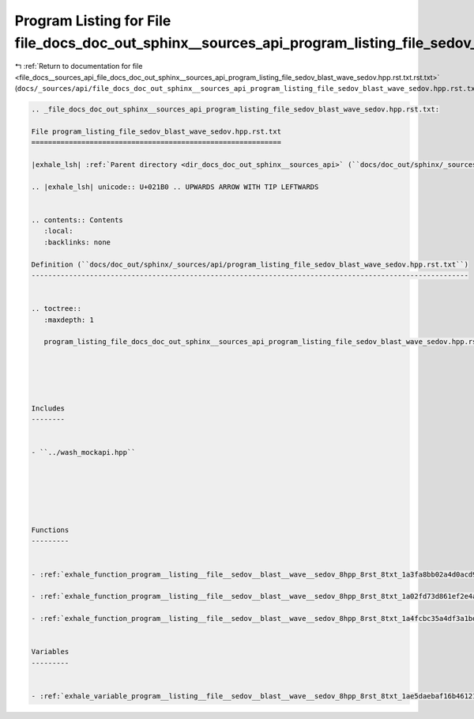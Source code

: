 
.. _program_listing_file_docs__sources_api_file_docs_doc_out_sphinx__sources_api_program_listing_file_sedov_blast_wave_sedov.hpp.rst.txt.rst.txt:

Program Listing for File file_docs_doc_out_sphinx__sources_api_program_listing_file_sedov_blast_wave_sedov.hpp.rst.txt.rst.txt
==============================================================================================================================

|exhale_lsh| :ref:`Return to documentation for file <file_docs__sources_api_file_docs_doc_out_sphinx__sources_api_program_listing_file_sedov_blast_wave_sedov.hpp.rst.txt.rst.txt>` (``docs/_sources/api/file_docs_doc_out_sphinx__sources_api_program_listing_file_sedov_blast_wave_sedov.hpp.rst.txt.rst.txt``)

.. |exhale_lsh| unicode:: U+021B0 .. UPWARDS ARROW WITH TIP LEFTWARDS

.. code-block:: cpp

   
   .. _file_docs_doc_out_sphinx__sources_api_program_listing_file_sedov_blast_wave_sedov.hpp.rst.txt:
   
   File program_listing_file_sedov_blast_wave_sedov.hpp.rst.txt
   ============================================================
   
   |exhale_lsh| :ref:`Parent directory <dir_docs_doc_out_sphinx__sources_api>` (``docs/doc_out/sphinx/_sources/api``)
   
   .. |exhale_lsh| unicode:: U+021B0 .. UPWARDS ARROW WITH TIP LEFTWARDS
   
   
   .. contents:: Contents
      :local:
      :backlinks: none
   
   Definition (``docs/doc_out/sphinx/_sources/api/program_listing_file_sedov_blast_wave_sedov.hpp.rst.txt``)
   ---------------------------------------------------------------------------------------------------------
   
   
   .. toctree::
      :maxdepth: 1
   
      program_listing_file_docs_doc_out_sphinx__sources_api_program_listing_file_sedov_blast_wave_sedov.hpp.rst.txt.rst
   
   
   
   
   
   Includes
   --------
   
   
   - ``../wash_mockapi.hpp``
   
   
   
   
   
   
   Functions
   ---------
   
   
   - :ref:`exhale_function_program__listing__file__sedov__blast__wave__sedov_8hpp_8rst_8txt_1a3fa8bb02a4d0acd95544d3d056967613`
   
   - :ref:`exhale_function_program__listing__file__sedov__blast__wave__sedov_8hpp_8rst_8txt_1a02fd73d861ef2e4aabb38c0c9ff82947`
   
   - :ref:`exhale_function_program__listing__file__sedov__blast__wave__sedov_8hpp_8rst_8txt_1a4fcbc35a4df3a1bd1abf70152ccd7570`
   
   
   Variables
   ---------
   
   
   - :ref:`exhale_variable_program__listing__file__sedov__blast__wave__sedov_8hpp_8rst_8txt_1ae5daebaf16b461215e801afdd740f3d3`
   
